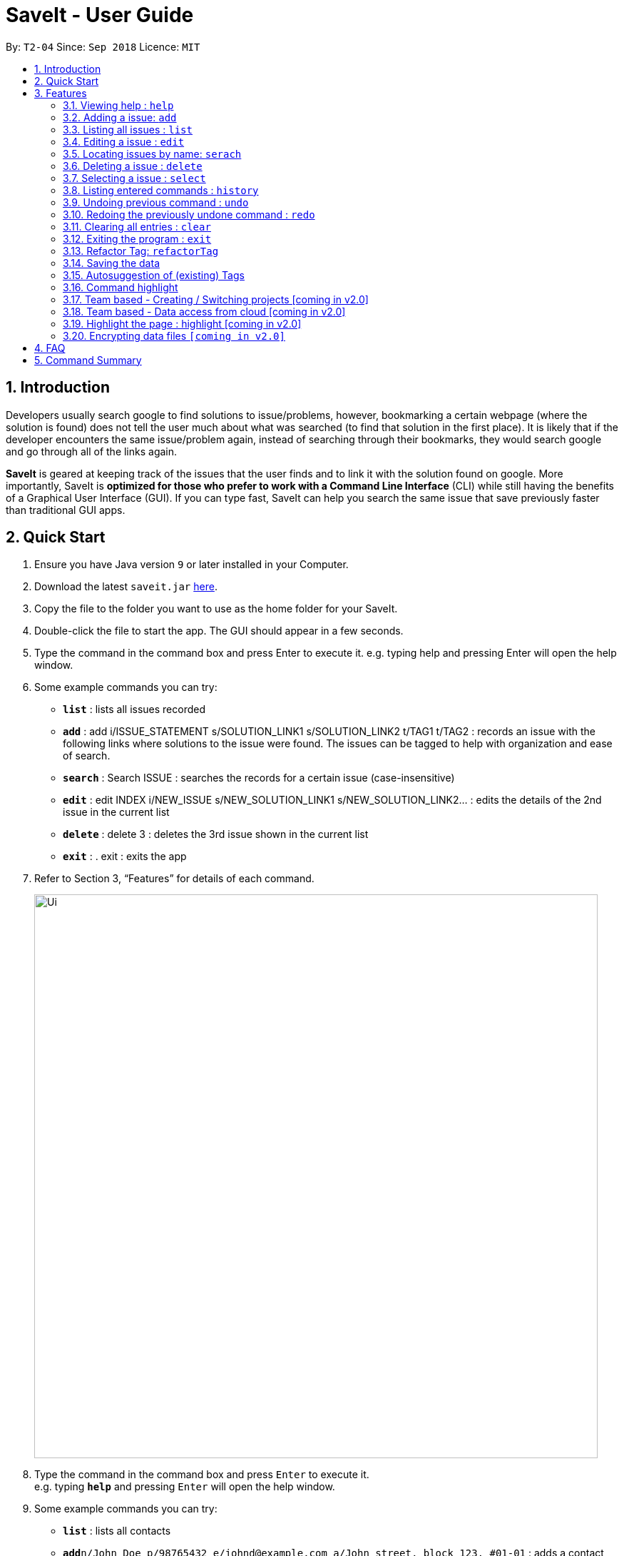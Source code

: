 = SaveIt - User Guide
:site-section: UserGuide
:toc:
:toc-title:
:toc-placement: preamble
:sectnums:
:imagesDir: images
:stylesDir: stylesheets
:xrefstyle: full
:experimental:
ifdef::env-github[]
:tip-caption: :bulb:
:note-caption: :information_source:
endif::[]
:repoURL: https://github.com/se-edu/saveit-level4

By: `T2-04`      Since: `Sep 2018`      Licence: `MIT`

== Introduction

Developers usually search google to find solutions to issue/problems, however, bookmarking a certain webpage (where the solution is found) does not tell the user much about what was searched (to find that solution in the first place). It is likely that if the developer encounters the same issue/problem again, instead of searching through their bookmarks, they would search google and go through all of the links again.

*SaveIt* is geared at keeping track of the issues that the user finds and to link it with the solution found on google. More importantly, SaveIt is *optimized for those who prefer to work with a Command Line Interface* (CLI) while still having the benefits of a Graphical User Interface (GUI). If you can type fast, SaveIt can help you search the same issue that save previously faster than traditional GUI apps.

== Quick Start

.  Ensure you have Java version `9` or later installed in your Computer.
.  Download the latest `saveit.jar` link:{repoURL}/releases[here].
.  Copy the file to the folder you want to use as the home folder for your SaveIt.
.  Double-click the file to start the app. The GUI should appear in a few seconds.
.  Type the command in the command box and press Enter to execute it.
    e.g. typing help and pressing Enter will open the help window.
.  Some example commands you can try:
* *`list`* : lists all issues recorded
* *`add`* : add i/ISSUE_STATEMENT s/SOLUTION_LINK1 s/SOLUTION_LINK2 t/TAG1 t/TAG2 : records an issue with the following links where solutions to the issue were found. The issues can be tagged to help with organization and ease of search.
* *`search`* :  Search ISSUE : searches the records for a certain issue (case-insensitive)
* *`edit`* : edit INDEX i/NEW_ISSUE s/NEW_SOLUTION_LINK1 s/NEW_SOLUTION_LINK2…  : edits the details of the 2nd issue in the current list
* *`delete`* :  delete 3 : deletes the 3rd issue shown in the current list
* *`exit`* : .  exit : exits the app
.  Refer to Section 3, “Features” for details of each command.
+
image::Ui.png[width="790"]
+
.  Type the command in the command box and press kbd:[Enter] to execute it. +
e.g. typing *`help`* and pressing kbd:[Enter] will open the help window.
.  Some example commands you can try:

* *`list`* : lists all contacts
* **`add`**`n/John Doe p/98765432 e/johnd@example.com a/John street, block 123, #01-01` : adds a contact named `John Doe` to the SaveIt.
* **`delete`**`3` : deletes the 3rd contact shown in the current list
* *`exit`* : exits the app

.  Refer to <<Features>> for details of each command.

[[Features]]
== Features

====
*Command Format*


* Words in `UPPER_CASE` are the parameters to be supplied by the user e.g. in `add i/ISSUE`, `ISSUE` is a parameter which can be used as `add i/Segment Fault`.
* Items in square brackets are optional e.g `n/ISSUE_STATEMENT [t/TAG]` can be used as `n/John Doe t/friend` or as `n/John Doe`.
* Items with `…`​ after them can be used multiple times including zero times e.g. `[t/TAG]...` can be used as `{nbsp}` (i.e. 0 times), `t/friend`, `t/friend t/family` etc.
* Parameters can be in any order e.g. if the command specifies `i/ISSUE_STATEMENT s/SOLUTION_LINK, s/SOUTION_LINK i/ISSUE_STATEMENT` is also acceptable.
====

=== Viewing help : `help`

Format: `help`

=== Adding a issue: `add`

Adds a issue to the address book +

Format: `add i/ISSUE_STATEMENT s/SOLUTION_LINK1 s/SOLUTION_LINK2 r/REMARK t/TAG...`

[TIP]
* An issue can have any number of tags (including 0)
* An issue can have any number of solutions (including 0)
* An issue can have any number of remarks (including 0)

Examples:

* `add i/Undefined Variable s/www.example1a.com s/www.example1b.com`
* `add i/Segment Fault s/www.example2.com t/JAVA`


=== Listing all issues : `list`

Shows a list of all issues in the issue bookmark according to either chronological order or frequency order. Users can also choose to list part of issues.

Format: `list`

[TIP]
====
The default result of list command is listing all issues in a chronological order.
====


Format: `list p2 chr`
[TIP]
====
Listing issues from page 2 (No.11 - No.20) in a chronological order.
====

Format: `list freq`
[TIP]
====
According to frequency order
====

=== Editing a issue : `edit`

Edits an existing issue in the issue list. +
Format: `edit INDEX i/NEW_ISSUE s/NEW_SOLUTION_LINK1 s/NEW_SOLUTION_LINK2 t/TAG1 r/REMARK1​`

[TIP]
====

* Edits the issue at the specified `INDEX`. The index refers to the index number shown in the displayed issue list. The index *must be a positive integer* 1, 2, 3, ...
* At least one of the optional fields must be provided.
* Existing values will be updated to the input values.
* When editing tags, the existing tags of the issue will be removed i.e adding of solutions is not cumulative.
* You can remove all the issue solutions by typing `s/` without specifying any tags after it.
====

Examples:

* `edit 1 r/use String instead of Byte[]`
* `Edits the solution of the 1st bug encountered is to use a string instead of a Byte array.`
* `Edit 2 i/solved s/`
* `Edits the description of the second issue to be marked as solved and clears all existing solutions.`



=== Locating issues by name: `serach`

Search issue by tags, issue statement or remarks.
Format: `search KEYWORD [MORE_KEYWORDS]`

[TIP]
====

* The search is case insensitive. e.g hans will match Hans
* The order of the keywords does not matter. e.g. ‘kill port’ will match ‘port kill’
* Searches through the issue statement, tags or remarks.
* Only full words will be matched e.g. Han will not match Hans
* Issues matching at least one keyword will be returned (i.e. OR search). e.g. Hans Bo will return the page and relevant remarks
* Search results will be ordered based on the following priority:
** Issue match > Tag match
====

Examples:

* `find John` +
Returns `john` and `John Doe`
* `find Betsy Tim John` +
Returns any issue having names `Betsy`, `Tim`, or `John`

=== Deleting a issue : `delete`

Deletes the specified issue from the issue tracker. +
Format: `delete INDEX`

[NOTE]
====
* Deletes the issue at the specified `INDEX`.
* The index refers to the index number shown in the displayed issue list.
* The index *must be a positive integer* 1, 2, 3, ...
====

Examples:

* `list chr` +
* `delete 2` +
** Deletes the 2nd issue in the issue tracker.
* `search Undefined` +
* `delete 1` +
** Deletes the 1st issue in the results of the find command.

=== Selecting a issue : `select`

Selects the issue identified by the index number used in the displayed issue list.
Format: `select INDEX`

[NOTE]
====
* Selects the issue and loads the first solution link of the issue at the specified `INDEX`.
* The index refers to the index number shown in the displayed issue list.
* The index *must be a positive integer* `1, 2, 3, ...`
====

Examples:

* `list chr`
* `select 2`
* `Selects the 2nd issue in the issue list.`
* `find Undefined`
* `select 1`
* `Selects the 1st issue in the results of the find command.`


=== Listing entered commands : `history`

Lists all the commands that you have entered in reverse chronological order.
Format: `history`

[NOTE]
====
Pressing the kbd:[&uarr;] and kbd:[&darr;] arrows will display the previous and next input respectively in the command box.
====

// tag::undoredo[]
=== Undoing previous command : `undo`

Restores the issue tracker to the state before the previous undoable command was executed.
Format: `undo`

[NOTE]
====
Undoable commands: those commands that modify the address book's content (`add`, `delete`, `edit` and `clear`).
====

Examples:

* `delete 1` +
`list chr` +
`undo` (reverses the `delete 1` command) +

* `select 1` +
`list chr` +
`undo` +
The `undo` command fails as there are no undoable commands executed previously.

* `delete 1` +
`clear` +
`undo` (reverses the `clear` command) +
`undo` (reverses the `delete 1` command) +

=== Redoing the previously undone command : `redo`

Reverses the most recent `undo` command. +
Format: `redo`

Examples:

* `delete 1` +
`undo` (reverses the `delete 1` command) +
`redo` (reapplies the `delete 1` command) +

* `delete 1` +
`redo` +
The `redo` command fails as there are no `undo` commands executed previously.

* `delete 1` +
`clear` +
`undo` (reverses the `clear` command) +
`undo` (reverses the `delete 1` command) +
`redo` (reapplies the `delete 1` command) +
`redo` (reapplies the `clear` command) +
// end::undoredo[]

=== Clearing all entries : `clear`

Clears all entries from the issue tracker. +
Format: `clear`

=== Exiting the program : `exit`

Exits the program. +
Format: `exit`

=== Refactor Tag: `refactorTag`

To rename or remove a certain tag (for all entries with that tag).

Format: `refactorTag java javascript`

* Changes all entries tagged [java] to be tagged [javascript]

Format: `refactorTag java [null]`

* Removes the tag [java] from all the entries


=== Saving the data

Issue bookmark data are saved in the hard disk automatically after any command that changes the data. +
There is no need to save manually.


=== Autosuggestion of (existing) Tags

To prevent the user from creating many similar tags / duplicates, whenever the user creates a record with a tag, or modifies a record’s tag, the application searches for similar tags in the system and prompts the user with a list of similar tags.

Example:

*   add i/NEW_ISSUE t/java
*   Similar tags have been found that have matched with [java], do you mean?
**   Javascript
**   Java9
**   No, i would like to create a new tag [java]
*   tag 1 : chooses to replace [java] with [javascript]
*   tag 3 : chooses to create a new tag [java]


=== Command highlight
Since some commands are quite long, some keywords and parameters are identified to help users to distinguish different information that they input.

Example:

[red]#add# [aqua]#i/ISSUE_STATEMENT# [Green]#s/SOLUTION_LINK1# [Green]#s/SOLUTION_LINK2# [blue]#r/REMARK# [fuchsia]#t/TAG#…​

[red]#edit# [lime]#INDEX# [aqua]#i/NEW_ISSUE# [Green]#s/NEW_SOLUTION_LINK1# [Green]#s/NEW_SOLUTION_LINK2# [fuchsia]#t/TAG1# [Maroon]#r/REMARK1​#

=== Team based - Creating / Switching projects [coming in v2.0]
Records are organized into projects, that way, each project only stores information (bugs/issues) relevant to that project.


=== Team based - Data access from cloud [coming in v2.0]
Developers usually work in teams, and since they are working on the same code base, it is likely that they will encounter the same issues. Developers can be added into projects (mentioned in 3.16), and have access to the same recorded issues that others have added. The data will be hosted on a cloud server so that any updates are accessible by other developers straight away.

* Creating projects: new cs2103project
* Viewing projects: projects
** 1. cs2103project
** 2. cs1010sproject

* Switching projects: switch 1 OR switch cs2103project

=== Highlight the page : highlight [coming in v2.0]
Highlight the certain part of the page that show on the window, use a annotation box.
Format: `highlight`

// tag::dataencryption[]
=== Encrypting data files `[coming in v2.0]`

_{explain how the user can enable/disable data encryption}_
// end::dataencryption[]

== FAQ

*Q*: How do I transfer my data to another Computer? +
*A*: Install the app in the other computer and overwrite the empty data file it creates with the file that contains the data of your previous SaveIt folder.

== Command Summary

* *Add* `add i/ISSUE_STATEMENT s/SOLUTION_LINK1 s/SOLUTION_LINK2 [r/REMARK] [t/TAG]...` +
e.g. `add i/exception thrown not handled s/add catch statement below it s/Link:www.https://stackoverflow.com/questions/…`
* *Clear* : `clear`
* *Delete* : `delete INDEX` +
e.g. `delete 3`
* *Edit* : `edit INDEX [i/ISSUE_STATEMENT] [s/SOLUTION_LINK1] [s/SOLUTION_LINK2]` +
e.g. `edit 2 i/exception thrown not handled s/issue solved`
* *Search* : `search KEYWORD [MORE_KEYWORDS]` +
e.g. `Search BST`
* *List* : `list`
* *Help* : `help`
* *Select* : `select INDEX` +
e.g.`select 2`
* *History* : `history`
* *Undo* : `undo`
* *Redo* : `redo`
* *Highlight* : `highlight`
* *Exit* : exit

